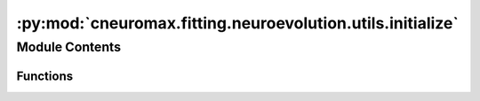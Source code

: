 :py:mod:`cneuromax.fitting.neuroevolution.utils.initialize`
===========================================================

.. py:module:: cneuromax.fitting.neuroevolution.utils.initialize

.. autoapi-nested-parse::

   Variable initialization for Neuroevolution fitting.



Module Contents
---------------


Functions
~~~~~~~~~

.. autoapisummary::

   cneuromax.fitting.neuroevolution.utils.initialize.initialize_common_variables
   cneuromax.fitting.neuroevolution.utils.initialize.initialize_gpu_comm
   cneuromax.fitting.neuroevolution.utils.initialize.initialize_agents



.. py:function:: initialize_common_variables(agents_per_task: Annotated[int, ge(1)], num_pops: Annotated[int, ge(1), le(2)]) -> tuple[Annotated[int, ge(1)], list[list[cneuromax.fitting.neuroevolution.agent.singular.BaseSingularAgent]], Annotated[int, ge(1)], cneuromax.fitting.neuroevolution.utils.type.exchange_and_mutate_info_type | None, cneuromax.fitting.neuroevolution.utils.type.exchange_and_mutate_info_batch_type, cneuromax.fitting.neuroevolution.utils.type.generation_results_type | None, cneuromax.fitting.neuroevolution.utils.type.generation_results_batch_type, Annotated[int, ge(0)] | None]

   Initializes variables common to all execution modes.

   :param agents_per_task: See            :paramref:`~.neuroevolution.config.NeuroevolutionFittingHydraConfig.agents_per_task`.
   :param num_pops: See            :meth:`~.neuroevolution.space.base.BaseSpace.num_pops`.

   :returns: Number of agents per population, computed from            :paramref:`agents_per_task` and Hydra launcher values            `nodes` and `tasks_per_node`.
             len_agents_batch: The number of agents per population            maintained by this process during a given generation.
             exchange_and_mutate_info: An array maintained only by the            primary process (secondary processes set this to            `None`) containing information for all processes on            how to exchange and mutate agents. Precisions on the 3rd            dimension: 0) The size of the agent when serialized, 1)            The position of the agent paired for with the current            agent, 2) Whether to send or receive the agent, 3) The            seed to randomize the mutation and evaluation of the            agent.
             exchange_and_mutate_info_batch: A sub-array of            :paramref:`exchange_and_mutate_info` maintained by this            process.
             generation_results: An array maintained only by the primary            process (secondary processes set this to `None`)            containing several pieces of information about the            results of a given generation. Precisions on the 3rd            dimension: 0) Agent fitness, 1) Number of environment            steps taken by the agent during the evaluation, 2) Size            of the agent when serialized.
             generation_results_batch: A sub-array of            :paramref:`generation_results` maintained by this            process.
             total_num_env_steps: The total number of environment steps            taken by all agents during the entire experiment. This            variable is maintained only by the primary process            (secondary processes set this to `None`).
   :rtype: pop_size


.. py:function:: initialize_gpu_comm() -> mpi4py.MPI.Comm

   Initializes a communicator for GPU work queueing.

   Assuming the experiment is ran with `N` MPI processes &
   `M` GPUs, this function will create `M` communicators, each
   containing `N/M` processes. Each communicator will be used to
   gather mutated agents onto one process, which will then
   evaluate them on the GPU.

   :returns: A communicator for GPU work queueing.
   :rtype: ith_gpu_comm


.. py:function:: initialize_agents(config: Any, len_agents_batch: Annotated[int, ge(1)], num_pops: Annotated[int, ge(1), le(2)], *, pop_merge: bool) -> list[list[cneuromax.fitting.neuroevolution.agent.singular.BaseSingularAgent]]

   Initializes a batch of agents.

   :param config: Implicit (generated by :mod:`hydra-zen`)            ``BaseAgentConfig`` instance that would have wrapped            :class:`~.neuroevolution.agent.base.BaseAgent`.
   :param len_agents_batch: See return value of ``len_agents_batch`` from            :func:`initialize_common_variables`.
   :param num_pops: See            :meth:`~.neuroevolution.space.base.BaseSpace.num_pops`.
   :param pop_merge: See            :paramref:`~.neuroevolution.config.NeuroevolutionFittingHydraConfig.pop_merge`.

   :returns: A 2D list of agents maintained by this process.
   :rtype: agents_batch


